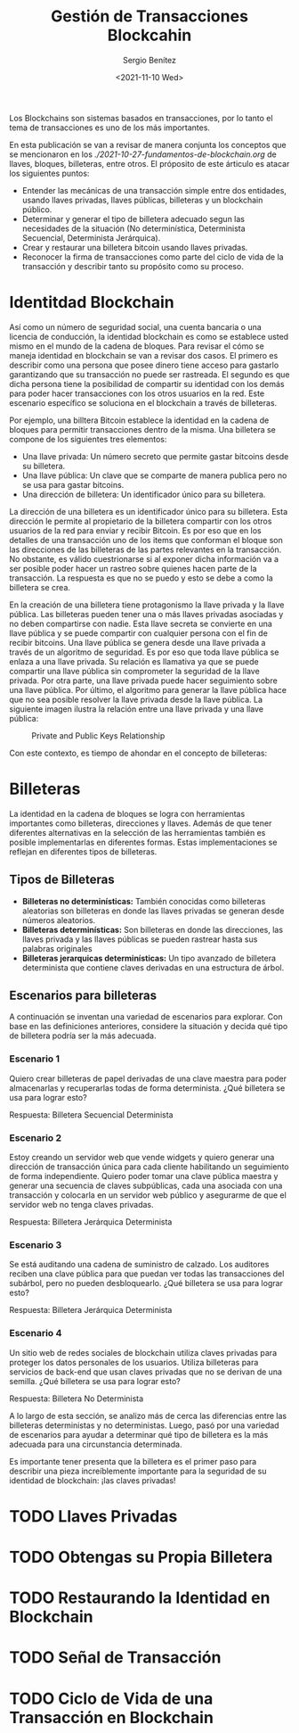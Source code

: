 #+TITLE: Gestión de Transacciones Blockcahin
#+DESCRIPTION: Serie que recopila una aprendizaje sobre blockchain
#+AUTHOR: Sergio Benítez
#+DATE:<2021-11-10 Wed> 
#+STARTUP: fold
#+HUGO_BASE_DIR: ~/Development/suabochica-blog/
#+HUGO_SECTION: /post
#+HUGO_WEIGHT: auto
#+HUGO_AUTO_SET_LASTMOD: t

Los Blockchains son sistemas basados en transacciones, por lo tanto el tema de transacciones es uno de los más importantes.

En esta publicación se van a revisar de manera conjunta los conceptos que se mencionaron en los [[fundamentos de blockchain][./2021-10-27-fundamentos-de-blockchain.org]] de llaves, bloques, billeteras, entre otros. El próposito de este árticulo es atacar los siguientes puntos:

- Entender las mecánicas de una transacción simple entre dos entidades, usando llaves privadas, llaves públicas, billeteras y un blockchain público.
- Determinar y generar el tipo de billetera adecuado segun las necesidades de la situación (No determinística, Determinista Secuencial, Determinista Jerárquica).
- Crear y restaurar una billetera bitcoin usando llaves privadas.
- Reconocer la firma de transacciones como parte del ciclo de vida de la transacción y describir tanto su propósito como su proceso.

* Identitdad Blockchain

Así como un número de seguridad social, una cuenta bancaria o una licencia de conducción, la identidad blockchain es como se establece usted mismo en el mundo de la cadena de bloques. Para revisar el cómo se maneja identidad en blockchain se van a revisar dos casos. El primero es describir como una persona que posee dinero tiene acceso para gastarlo garantizando que su transacción no puede ser rastreada. El segundo es que dicha persona tiene la posibilidad de compartir su identidad con los demás para poder hacer transacciones con los otros usuarios en la red. Este escenario específico se soluciona en el blockchain a través de billeteras.

Por ejemplo, una billtera Bitcoin establece la identidad en la cadena de bloques para permitir transacciones dentro de la misma. Una billetera se compone de los siguientes tres elementos:

- Una llave privada: Un número secreto que permite gastar bitcoins desde su billetera.
- Una llave pública: Un clave que se comparte de manera publica pero no se usa para gastar bitcoins.
- Una dirección de billetera: Un identificador único para su billetera.

La dirección de una billetera es un identificador único para su billetera. Esta dirección le permite al propietario de la billetera compartir con los otros usuarios de la red para enviar y recibir Bitcoin. Es por eso que en los detalles de una transacción uno de los items que conforman el bloque son las direcciones de las billeteras de las partes relevantes en la transacción. No obstante, es válido cuestrionarse si al exponer dicha información va a ser posible poder hacer un rastreo sobre quienes hacen parte de la transacción. La respuesta es que no se puedo y esto se debe a como la billetera se crea.

En la creación de una billetera tiene protagonismo la llave privada y la llave pública. Las billeteras pueden tener una o más llaves privadas asociadas y no deben compartirse con nadie. Esta llave secreta se convierte en una llave pública y se puede compartir con cualquier persona con el fin de recibir bitcoins. Una llave pública se genera desde una llave privada a través de un algoritmo de seguridad. Es por eso que toda llave pública se enlaza a una llave privada. Su relación es llamativa ya que se puede compartir una llave pública sin comprometer la seguridad de la llave privada. Por otra parte, una llave privada puede hacer seguimiento sobre una llave pública. Por último, el algoritmo para generar la llave pública hace que no sea posible resolver la llave privada desde la llave pública. La siguiente imagen ilustra la relación entre una llave privada y una llave pública:

#+CAPTION: Private and Public Keys Relationship
[[../../images/blockchain/15-private-and-public-keys.png]]

Con este contexto, es tiempo de ahondar en el concepto de billeteras:

* Billeteras

La identidad en la cadena de bloques se logra con herramientas importantes como billeteras, direcciones y llaves. Además de que tener diferentes alternativas en la selección de las herramientas también es posible implementarlas en diferentes formas. Estas implementaciones se reflejan en diferentes tipos de billeteras.

** Tipos de Billeteras

   - *Billeteras no determinísticas:* También conocidas como billeteras aleatorias son billeteras en donde las llaves privadas se generan desde números aleatorios.
   - *Billeteras determinísticas:* Son billeteras en donde las direcciones, las llaves privada y las llaves públicas se pueden rastrear hasta sus palabras originales
   - *Billeteras jerarquicas determinísticas:* Un tipo avanzado de billetera determinista que contiene claves derivadas en una estructura de árbol.

** Escenarios para billeteras

A continuación se inventan una variedad de escenarios para explorar. Con base en las definiciones anteriores, considere la situación y decida qué tipo de billetera podría ser la más adecuada.

*** Escenario 1

Quiero crear billeteras de papel derivadas de una clave maestra para poder almacenarlas y recuperarlas todas de forma determinista. ¿Qué billetera se usa para lograr esto?

Respuesta: Billetera Secuencial Determinista

*** Escenario 2

Estoy creando un servidor web que vende widgets y quiero generar una dirección de transacción única para cada cliente habilitando un seguimiento de forma independiente. Quiero poder tomar una clave pública maestra y generar una secuencia de claves subpúblicas, cada una asociada con una transacción y colocarla en un servidor web público y asegurarme de que el servidor web no tenga claves privadas.

Respuesta: Billetera Jerárquica Determinista

*** Escenario 3

Se está auditando una cadena de suministro de calzado. Los auditores reciben una clave pública para que puedan ver todas las transacciones del subárbol, pero no pueden desbloquearlo. ¿Qué billetera se usa para lograr esto?

Respuesta: Billetera Jerárquica Determinista

*** Escenario 4

Un sitio web de redes sociales de blockchain utiliza claves privadas para proteger los datos personales de los usuarios. Utiliza billeteras para servicios de back-end que usan claves privadas que no se derivan de una semilla. ¿Qué billetera se usa para lograr esto?

Respuesta: Billetera No Determinista

A lo largo de esta sección, se analizo más de cerca las diferencias entre las billeteras deterministas y no deterministas. Luego, pasó por una variedad de escenarios para ayudar a determinar qué tipo de billetera es la más adecuada para una circunstancia determinada.

Es importante tener presenta que la billetera es el primer paso para describir una pieza increíblemente importante para la seguridad de su identidad de blockchain: ¡las claves privadas!

* TODO Llaves Privadas

* TODO Obtengas su Propia Billetera
  
* TODO Restaurando la Identidad en Blockchain

* TODO Señal de Transacción

* TODO Ciclo de Vida de una Transacción en Blockchain

